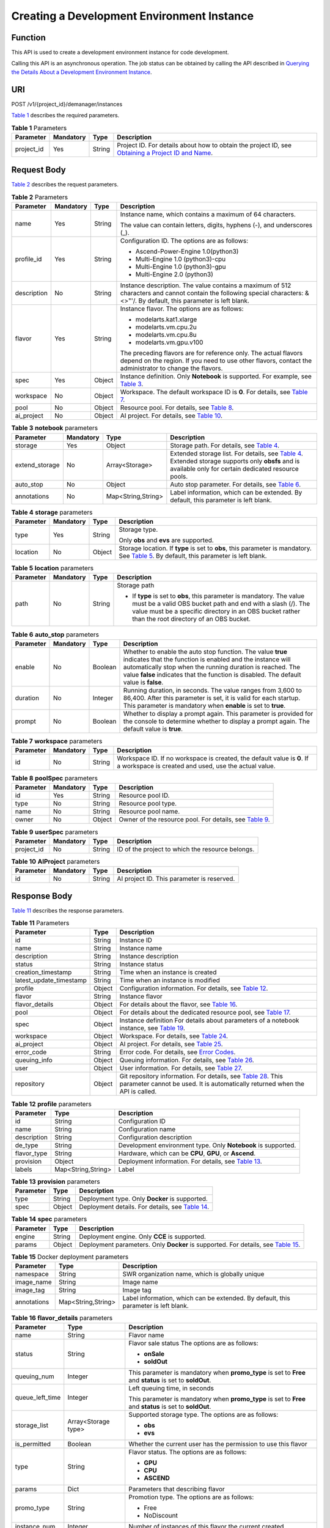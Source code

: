 Creating a Development Environment Instance
===========================================

Function
--------

This API is used to create a development environment instance for code development.

Calling this API is an asynchronous operation. The job status can be obtained by calling the API described in `Querying the Details About a Development Environment Instance <../devenviron/querying_the_details_about_a_development_environment_instance.html#modelarts030112>`__.

URI
---

POST /v1/{project_id}/demanager/instances

`Table 1 <#modelarts030110enustopic0136223949table569625523811>`__ describes the required parameters. 

.. _modelarts030110enustopic0136223949table569625523811:

.. table:: **Table 1** Parameters

   +------------+-----------+--------+----------------------------------------------------------------------------------------------------------------------------------------------------------------------------------+
   | Parameter  | Mandatory | Type   | Description                                                                                                                                                                      |
   +============+===========+========+==================================================================================================================================================================================+
   | project_id | Yes       | String | Project ID. For details about how to obtain the project ID, see `Obtaining a Project ID and Name <../common_parameters/obtaining_a_project_id_and_name.html#modelarts030147>`__. |
   +------------+-----------+--------+----------------------------------------------------------------------------------------------------------------------------------------------------------------------------------+

Request Body
------------

`Table 2 <#modelarts030110enustopic0136223949table2542581515>`__ describes the request parameters. 

.. _modelarts030110enustopic0136223949table2542581515:

.. table:: **Table 2** Parameters

   +-----------------+-----------------+-----------------+-----------------------------------------------------------------------------------------------------------------------------------------------------------------------------+
   | Parameter       | Mandatory       | Type            | Description                                                                                                                                                                 |
   +=================+=================+=================+=============================================================================================================================================================================+
   | name            | Yes             | String          | Instance name, which contains a maximum of 64 characters.                                                                                                                   |
   |                 |                 |                 |                                                                                                                                                                             |
   |                 |                 |                 | The value can contain letters, digits, hyphens (-), and underscores (_).                                                                                                    |
   +-----------------+-----------------+-----------------+-----------------------------------------------------------------------------------------------------------------------------------------------------------------------------+
   | profile_id      | Yes             | String          | Configuration ID. The options are as follows:                                                                                                                               |
   |                 |                 |                 |                                                                                                                                                                             |
   |                 |                 |                 | -  Ascend-Power-Engine 1.0(python3)                                                                                                                                         |
   |                 |                 |                 | -  Multi-Engine 1.0 (python3)-cpu                                                                                                                                           |
   |                 |                 |                 | -  Multi-Engine 1.0 (python3)-gpu                                                                                                                                           |
   |                 |                 |                 | -  Multi-Engine 2.0 (python3)                                                                                                                                               |
   +-----------------+-----------------+-----------------+-----------------------------------------------------------------------------------------------------------------------------------------------------------------------------+
   | description     | No              | String          | Instance description. The value contains a maximum of 512 characters and cannot contain the following special characters: &<>"'/. By default, this parameter is left blank. |
   +-----------------+-----------------+-----------------+-----------------------------------------------------------------------------------------------------------------------------------------------------------------------------+
   | flavor          | Yes             | String          | Instance flavor. The options are as follows:                                                                                                                                |
   |                 |                 |                 |                                                                                                                                                                             |
   |                 |                 |                 | -  modelarts.kat1.xlarge                                                                                                                                                    |
   |                 |                 |                 | -  modelarts.vm.cpu.2u                                                                                                                                                      |
   |                 |                 |                 | -  modelarts.vm.cpu.8u                                                                                                                                                      |
   |                 |                 |                 | -  modelarts.vm.gpu.v100                                                                                                                                                    |
   |                 |                 |                 |                                                                                                                                                                             |
   |                 |                 |                 | The preceding flavors are for reference only. The actual flavors depend on the region. If you need to use other flavors, contact the administrator to change the flavors.   |
   +-----------------+-----------------+-----------------+-----------------------------------------------------------------------------------------------------------------------------------------------------------------------------+
   | spec            | Yes             | Object          | Instance definition. Only **Notebook** is supported. For example, see `Table 3 <#modelarts030110enustopic0136223949table1661540121718>`__.                                  |
   +-----------------+-----------------+-----------------+-----------------------------------------------------------------------------------------------------------------------------------------------------------------------------+
   | workspace       | No              | Object          | Workspace. The default workspace ID is **0**. For details, see `Table 7 <#modelarts030110enustopic0136223949table195831523711>`__.                                          |
   +-----------------+-----------------+-----------------+-----------------------------------------------------------------------------------------------------------------------------------------------------------------------------+
   | pool            | No              | Object          | Resource pool. For details, see `Table 8 <#modelarts030110enustopic0136223949requestpoolspec>`__.                                                                           |
   +-----------------+-----------------+-----------------+-----------------------------------------------------------------------------------------------------------------------------------------------------------------------------+
   | ai_project      | No              | Object          | AI project. For details, see `Table 10 <#modelarts030110enustopic0136223949requestaiproject>`__.                                                                            |
   +-----------------+-----------------+-----------------+-----------------------------------------------------------------------------------------------------------------------------------------------------------------------------+



.. _modelarts030110enustopic0136223949table1661540121718:

.. table:: **Table 3** **notebook** parameters

   +----------------+-----------+--------------------+-----------------------------------------------------------------------------------------------------------------------------------------------------------------------------------------------------------------+
   | Parameter      | Mandatory | Type               | Description                                                                                                                                                                                                     |
   +================+===========+====================+=================================================================================================================================================================================================================+
   | storage        | Yes       | Object             | Storage path. For details, see `Table 4 <#modelarts030110enustopic0136223949table14531721311>`__.                                                                                                               |
   +----------------+-----------+--------------------+-----------------------------------------------------------------------------------------------------------------------------------------------------------------------------------------------------------------+
   | extend_storage | No        | Array<Storage>     | Extended storage list. For details, see `Table 4 <#modelarts030110enustopic0136223949table14531721311>`__. Extended storage supports only **obsfs** and is available only for certain dedicated resource pools. |
   +----------------+-----------+--------------------+-----------------------------------------------------------------------------------------------------------------------------------------------------------------------------------------------------------------+
   | auto_stop      | No        | Object             | Auto stop parameter. For details, see `Table 6 <#modelarts030110enustopic0136223949table756291982911>`__.                                                                                                       |
   +----------------+-----------+--------------------+-----------------------------------------------------------------------------------------------------------------------------------------------------------------------------------------------------------------+
   | annotations    | No        | Map<String,String> | Label information, which can be extended. By default, this parameter is left blank.                                                                                                                             |
   +----------------+-----------+--------------------+-----------------------------------------------------------------------------------------------------------------------------------------------------------------------------------------------------------------+



.. _modelarts030110enustopic0136223949table14531721311:

.. table:: **Table 4** **storage** parameters

   +-----------------+-----------------+-----------------+------------------------------------------------------------------------------------------------------------------------------------------------------------------------------------------------+
   | Parameter       | Mandatory       | Type            | Description                                                                                                                                                                                    |
   +=================+=================+=================+================================================================================================================================================================================================+
   | type            | Yes             | String          | Storage type.                                                                                                                                                                                  |
   |                 |                 |                 |                                                                                                                                                                                                |
   |                 |                 |                 | Only **obs** and **evs** are supported.                                                                                                                                                        |
   +-----------------+-----------------+-----------------+------------------------------------------------------------------------------------------------------------------------------------------------------------------------------------------------+
   | location        | No              | Object          | Storage location. If **type** is set to **obs**, this parameter is mandatory. See `Table 5 <#modelarts030110enustopic0136223949table10263721145>`__. By default, this parameter is left blank. |
   +-----------------+-----------------+-----------------+------------------------------------------------------------------------------------------------------------------------------------------------------------------------------------------------+



.. _modelarts030110enustopic0136223949table10263721145:

.. table:: **Table 5** **location** parameters

   +-----------------+-----------------+-----------------+---------------------------------------------------------------------------------------------------------------------------------------------------------------------------------------------------------------------------------------------+
   | Parameter       | Mandatory       | Type            | Description                                                                                                                                                                                                                                 |
   +=================+=================+=================+=============================================================================================================================================================================================================================================+
   | path            | No              | String          | Storage path                                                                                                                                                                                                                                |
   |                 |                 |                 |                                                                                                                                                                                                                                             |
   |                 |                 |                 | -  If **type** is set to **obs**, this parameter is mandatory. The value must be a valid OBS bucket path and end with a slash (/). The value must be a specific directory in an OBS bucket rather than the root directory of an OBS bucket. |
   +-----------------+-----------------+-----------------+---------------------------------------------------------------------------------------------------------------------------------------------------------------------------------------------------------------------------------------------+



.. _modelarts030110enustopic0136223949table756291982911:

.. table:: **Table 6** **auto_stop** parameters

   +-----------+-----------+---------+---------------------------------------------------------------------------------------------------------------------------------------------------------------------------------------------------------------------------------------------------------------------------------+
   | Parameter | Mandatory | Type    | Description                                                                                                                                                                                                                                                                     |
   +===========+===========+=========+=================================================================================================================================================================================================================================================================================+
   | enable    | No        | Boolean | Whether to enable the auto stop function. The value **true** indicates that the function is enabled and the instance will automatically stop when the running duration is reached. The value **false** indicates that the function is disabled. The default value is **false**. |
   +-----------+-----------+---------+---------------------------------------------------------------------------------------------------------------------------------------------------------------------------------------------------------------------------------------------------------------------------------+
   | duration  | No        | Integer | Running duration, in seconds. The value ranges from 3,600 to 86,400. After this parameter is set, it is valid for each startup. This parameter is mandatory when **enable** is set to **true**.                                                                                 |
   +-----------+-----------+---------+---------------------------------------------------------------------------------------------------------------------------------------------------------------------------------------------------------------------------------------------------------------------------------+
   | prompt    | No        | Boolean | Whether to display a prompt again. This parameter is provided for the console to determine whether to display a prompt again. The default value is **true**.                                                                                                                    |
   +-----------+-----------+---------+---------------------------------------------------------------------------------------------------------------------------------------------------------------------------------------------------------------------------------------------------------------------------------+



.. _modelarts030110enustopic0136223949table195831523711:

.. table:: **Table 7** **workspace** parameters

   +-----------+-----------+--------+---------------------------------------------------------------------------------------------------------------------------------+
   | Parameter | Mandatory | Type   | Description                                                                                                                     |
   +===========+===========+========+=================================================================================================================================+
   | id        | No        | String | Workspace ID. If no workspace is created, the default value is **0**. If a workspace is created and used, use the actual value. |
   +-----------+-----------+--------+---------------------------------------------------------------------------------------------------------------------------------+



.. _modelarts030110enustopic0136223949requestpoolSpec:

.. table:: **Table 8** **poolSpec** parameters

   +-----------+-----------+--------+----------------------------------------------------------------------------------------------------------------+
   | Parameter | Mandatory | Type   | Description                                                                                                    |
   +===========+===========+========+================================================================================================================+
   | id        | Yes       | String | Resource pool ID.                                                                                              |
   +-----------+-----------+--------+----------------------------------------------------------------------------------------------------------------+
   | type      | No        | String | Resource pool type.                                                                                            |
   +-----------+-----------+--------+----------------------------------------------------------------------------------------------------------------+
   | name      | No        | String | Resource pool name.                                                                                            |
   +-----------+-----------+--------+----------------------------------------------------------------------------------------------------------------+
   | owner     | No        | Object | Owner of the resource pool. For details, see `Table 9 <#modelarts030110enustopic0136223949requestuserspec>`__. |
   +-----------+-----------+--------+----------------------------------------------------------------------------------------------------------------+



.. _modelarts030110enustopic0136223949requestuserSpec:

.. table:: **Table 9** **userSpec** parameters

   +------------+-----------+--------+--------------------------------------------------+
   | Parameter  | Mandatory | Type   | Description                                      |
   +============+===========+========+==================================================+
   | project_id | No        | String | ID of the project to which the resource belongs. |
   +------------+-----------+--------+--------------------------------------------------+



.. _modelarts030110enustopic0136223949requestAIProject:

.. table:: **Table 10** **AIProject** parameters

   ========= ========= ====== ==========================================
   Parameter Mandatory Type   Description
   ========= ========= ====== ==========================================
   id        No        String AI project ID. This parameter is reserved.
   ========= ========= ====== ==========================================

Response Body
-------------

`Table 11 <#modelarts030110enustopic0136223949table1282791914324>`__ describes the response parameters. 

.. _modelarts030110enustopic0136223949table1282791914324:

.. table:: **Table 11** Parameters

   +-------------------------+--------+---------------------------------------------------------------------------------------------------------------------------------------------------------------------------------------------------------+
   | Parameter               | Type   | Description                                                                                                                                                                                             |
   +=========================+========+=========================================================================================================================================================================================================+
   | id                      | String | Instance ID                                                                                                                                                                                             |
   +-------------------------+--------+---------------------------------------------------------------------------------------------------------------------------------------------------------------------------------------------------------+
   | name                    | String | Instance name                                                                                                                                                                                           |
   +-------------------------+--------+---------------------------------------------------------------------------------------------------------------------------------------------------------------------------------------------------------+
   | description             | String | Instance description                                                                                                                                                                                    |
   +-------------------------+--------+---------------------------------------------------------------------------------------------------------------------------------------------------------------------------------------------------------+
   | status                  | String | Instance status                                                                                                                                                                                         |
   +-------------------------+--------+---------------------------------------------------------------------------------------------------------------------------------------------------------------------------------------------------------+
   | creation_timestamp      | String | Time when an instance is created                                                                                                                                                                        |
   +-------------------------+--------+---------------------------------------------------------------------------------------------------------------------------------------------------------------------------------------------------------+
   | latest_update_timestamp | String | Time when an instance is modified                                                                                                                                                                       |
   +-------------------------+--------+---------------------------------------------------------------------------------------------------------------------------------------------------------------------------------------------------------+
   | profile                 | Object | Configuration information. For details, see `Table 12 <#modelarts030110enustopic0136223949table14360146192514>`__.                                                                                      |
   +-------------------------+--------+---------------------------------------------------------------------------------------------------------------------------------------------------------------------------------------------------------+
   | flavor                  | String | Instance flavor                                                                                                                                                                                         |
   +-------------------------+--------+---------------------------------------------------------------------------------------------------------------------------------------------------------------------------------------------------------+
   | flavor_details          | Object | For details about the flavor, see `Table 16 <#modelarts030110enustopic0136223949table15315195310273>`__.                                                                                                |
   +-------------------------+--------+---------------------------------------------------------------------------------------------------------------------------------------------------------------------------------------------------------+
   | pool                    | Object | For details about the dedicated resource pool, see `Table 17 <#modelarts030110enustopic0136223949table1757552712913>`__.                                                                                |
   +-------------------------+--------+---------------------------------------------------------------------------------------------------------------------------------------------------------------------------------------------------------+
   | spec                    | Object | Instance definition For details about parameters of a notebook instance, see `Table 19 <#modelarts030110enustopic0136223949table8449155512217>`__.                                                      |
   +-------------------------+--------+---------------------------------------------------------------------------------------------------------------------------------------------------------------------------------------------------------+
   | workspace               | Object | Workspace. For details, see `Table 24 <#modelarts030110enustopic0136223949table11410143081110>`__.                                                                                                      |
   +-------------------------+--------+---------------------------------------------------------------------------------------------------------------------------------------------------------------------------------------------------------+
   | ai_project              | Object | AI project. For details, see `Table 25 <#modelarts030110enustopic0136223949responseaiproject>`__.                                                                                                       |
   +-------------------------+--------+---------------------------------------------------------------------------------------------------------------------------------------------------------------------------------------------------------+
   | error_code              | String | Error code. For details, see `Error Codes <../common_parameters/error_codes.html>`__.                                                                                                                   |
   +-------------------------+--------+---------------------------------------------------------------------------------------------------------------------------------------------------------------------------------------------------------+
   | queuing_info            | Object | Queuing information. For details, see `Table 26 <#modelarts030110enustopic0136223949table1535133818408>`__.                                                                                             |
   +-------------------------+--------+---------------------------------------------------------------------------------------------------------------------------------------------------------------------------------------------------------+
   | user                    | Object | User information. For details, see `Table 27 <#modelarts030110enustopic0136223949table478950164319>`__.                                                                                                 |
   +-------------------------+--------+---------------------------------------------------------------------------------------------------------------------------------------------------------------------------------------------------------+
   | repository              | Object | Git repository information. For details, see `Table 28 <#modelarts030110enustopic0136223949table63971252184512>`__. This parameter cannot be used. It is automatically returned when the API is called. |
   +-------------------------+--------+---------------------------------------------------------------------------------------------------------------------------------------------------------------------------------------------------------+



.. _modelarts030110enustopic0136223949table14360146192514:

.. table:: **Table 12** **profile** parameters

   +-------------+--------------------+---------------------------------------------------------------------------------------------------------------+
   | Parameter   | Type               | Description                                                                                                   |
   +=============+====================+===============================================================================================================+
   | id          | String             | Configuration ID                                                                                              |
   +-------------+--------------------+---------------------------------------------------------------------------------------------------------------+
   | name        | String             | Configuration name                                                                                            |
   +-------------+--------------------+---------------------------------------------------------------------------------------------------------------+
   | description | String             | Configuration description                                                                                     |
   +-------------+--------------------+---------------------------------------------------------------------------------------------------------------+
   | de_type     | String             | Development environment type. Only **Notebook** is supported.                                                 |
   +-------------+--------------------+---------------------------------------------------------------------------------------------------------------+
   | flavor_type | String             | Hardware, which can be **CPU**, **GPU**, or **Ascend**.                                                       |
   +-------------+--------------------+---------------------------------------------------------------------------------------------------------------+
   | provision   | Object             | Deployment information. For details, see `Table 13 <#modelarts030110enustopic0136223949table108415111491>`__. |
   +-------------+--------------------+---------------------------------------------------------------------------------------------------------------+
   | labels      | Map<String,String> | Label                                                                                                         |
   +-------------+--------------------+---------------------------------------------------------------------------------------------------------------+



.. _modelarts030110enustopic0136223949table108415111491:

.. table:: **Table 13** **provision** parameters

   +-----------+--------+-----------------------------------------------------------------------------------------------------------+
   | Parameter | Type   | Description                                                                                               |
   +===========+========+===========================================================================================================+
   | type      | String | Deployment type. Only **Docker** is supported.                                                            |
   +-----------+--------+-----------------------------------------------------------------------------------------------------------+
   | spec      | Object | Deployment details. For details, see `Table 14 <#modelarts030110enustopic0136223949table368911231548>`__. |
   +-----------+--------+-----------------------------------------------------------------------------------------------------------+



.. _modelarts030110enustopic0136223949table368911231548:

.. table:: **Table 14** **spec** parameters

   +-----------+--------+--------------------------------------------------------------------------------------------------------------------------------------------+
   | Parameter | Type   | Description                                                                                                                                |
   +===========+========+============================================================================================================================================+
   | engine    | String | Deployment engine. Only **CCE** is supported.                                                                                              |
   +-----------+--------+--------------------------------------------------------------------------------------------------------------------------------------------+
   | params    | Object | Deployment parameters. Only **Docker** is supported. For details, see `Table 15 <#modelarts030110enustopic0136223949table932452015018>`__. |
   +-----------+--------+--------------------------------------------------------------------------------------------------------------------------------------------+



.. _modelarts030110enustopic0136223949table932452015018:

.. table:: **Table 15** Docker deployment parameters

   +-------------+--------------------+-------------------------------------------------------------------------------------+
   | Parameter   | Type               | Description                                                                         |
   +=============+====================+=====================================================================================+
   | namespace   | String             | SWR organization name, which is globally unique                                     |
   +-------------+--------------------+-------------------------------------------------------------------------------------+
   | image_name  | String             | Image name                                                                          |
   +-------------+--------------------+-------------------------------------------------------------------------------------+
   | image_tag   | String             | Image tag                                                                           |
   +-------------+--------------------+-------------------------------------------------------------------------------------+
   | annotations | Map<String,String> | Label information, which can be extended. By default, this parameter is left blank. |
   +-------------+--------------------+-------------------------------------------------------------------------------------+



.. _modelarts030110enustopic0136223949table15315195310273:

.. table:: **Table 16** **flavor_details** parameters

   +-----------------------+-----------------------+----------------------------------------------------------------------------------------------------------+
   | Parameter             | Type                  | Description                                                                                              |
   +=======================+=======================+==========================================================================================================+
   | name                  | String                | Flavor name                                                                                              |
   +-----------------------+-----------------------+----------------------------------------------------------------------------------------------------------+
   | status                | String                | Flavor sale status The options are as follows:                                                           |
   |                       |                       |                                                                                                          |
   |                       |                       | -  **onSale**                                                                                            |
   |                       |                       | -  **soldOut**                                                                                           |
   +-----------------------+-----------------------+----------------------------------------------------------------------------------------------------------+
   | queuing_num           | Integer               | This parameter is mandatory when **promo_type** is set to **Free** and **status** is set to **soldOut**. |
   +-----------------------+-----------------------+----------------------------------------------------------------------------------------------------------+
   | queue_left_time       | Integer               | Left queuing time, in seconds                                                                            |
   |                       |                       |                                                                                                          |
   |                       |                       | This parameter is mandatory when **promo_type** is set to **Free** and **status** is set to **soldOut**. |
   +-----------------------+-----------------------+----------------------------------------------------------------------------------------------------------+
   | storage_list          | Array<Storage type>   | Supported storage type. The options are as follows:                                                      |
   |                       |                       |                                                                                                          |
   |                       |                       | -  **obs**                                                                                               |
   |                       |                       | -  **evs**                                                                                               |
   +-----------------------+-----------------------+----------------------------------------------------------------------------------------------------------+
   | is_permitted          | Boolean               | Whether the current user has the permission to use this flavor                                           |
   +-----------------------+-----------------------+----------------------------------------------------------------------------------------------------------+
   | type                  | String                | Flavor status. The options are as follows:                                                               |
   |                       |                       |                                                                                                          |
   |                       |                       | -  **GPU**                                                                                               |
   |                       |                       | -  **CPU**                                                                                               |
   |                       |                       | -  **ASCEND**                                                                                            |
   +-----------------------+-----------------------+----------------------------------------------------------------------------------------------------------+
   | params                | Dict                  | Parameters that describing flavor                                                                        |
   +-----------------------+-----------------------+----------------------------------------------------------------------------------------------------------+
   | promo_type            | String                | Promotion type. The options are as follows:                                                              |
   |                       |                       |                                                                                                          |
   |                       |                       | -  Free                                                                                                  |
   |                       |                       | -  NoDiscount                                                                                            |
   +-----------------------+-----------------------+----------------------------------------------------------------------------------------------------------+
   | instance_num          | Integer               | Number of instances of this flavor the current created                                                   |
   +-----------------------+-----------------------+----------------------------------------------------------------------------------------------------------+
   | duration              | Integer               | Auto stop time after startup, in seconds                                                                 |
   +-----------------------+-----------------------+----------------------------------------------------------------------------------------------------------+
   | store_time            | Integer               | Maximum retention period of an inactive instance of this flavor in the database, in hours                |
   |                       |                       |                                                                                                          |
   |                       |                       | The default value is **-1**, indicating that the instance can be permanently saved.                      |
   +-----------------------+-----------------------+----------------------------------------------------------------------------------------------------------+
   | billing_flavor        | String                | Billing specifications. If this field is left blank, the specifications name is used for billing.        |
   +-----------------------+-----------------------+----------------------------------------------------------------------------------------------------------+
   | billing_params        | Integer               | Billing ratio This parameter is mandatory when **billing_flavor** is specified.                          |
   +-----------------------+-----------------------+----------------------------------------------------------------------------------------------------------+



.. _modelarts030110enustopic0136223949table1757552712913:

.. table:: **Table 17** **pool** parameters

   +-----------+--------+--------------------------------------------------------------------------------------------------------------------------------------------------------------+
   | Parameter | Type   | Description                                                                                                                                                  |
   +===========+========+==============================================================================================================================================================+
   | id        | String | ID of a resource pool                                                                                                                                        |
   +-----------+--------+--------------------------------------------------------------------------------------------------------------------------------------------------------------+
   | name      | String | Name of a resource pool                                                                                                                                      |
   +-----------+--------+--------------------------------------------------------------------------------------------------------------------------------------------------------------+
   | type      | String | Type of a resource pool. **USER_DEFINED** indicates a dedicated resource pool.                                                                               |
   +-----------+--------+--------------------------------------------------------------------------------------------------------------------------------------------------------------+
   | owner     | Object | This parameter is mandatory when **type** is set to **USER_DEFINED**. For details, see `Table 18 <#modelarts030110enustopic0136223949table1532233153818>`__. |
   +-----------+--------+--------------------------------------------------------------------------------------------------------------------------------------------------------------+



.. _modelarts030110enustopic0136223949table1532233153818:

.. table:: **Table 18** **owner** parameters

   ========== ====== ===========
   Parameter  Type   Description
   ========== ====== ===========
   project_id String Project ID
   ========== ====== ===========



.. _modelarts030110enustopic0136223949table8449155512217:

.. table:: **Table 19** **notebook** parameters

   +-----------------------------+-----------------------+---------------------------------------------------------------------------------------------------------------------------------------------------------------------------------------------------------+
   | Parameter                   | Type                  | Description                                                                                                                                                                                             |
   +=============================+=======================+=========================================================================================================================================================================================================+
   | log_path                    | String                | Path for storing custom image logs                                                                                                                                                                      |
   +-----------------------------+-----------------------+---------------------------------------------------------------------------------------------------------------------------------------------------------------------------------------------------------+
   | custom_script_path          | String                | Path for storing custom initialization scripts used when a notebook instance is started                                                                                                                 |
   +-----------------------------+-----------------------+---------------------------------------------------------------------------------------------------------------------------------------------------------------------------------------------------------+
   | storage                     | Object                | Storage path. For details, see `Table 20 <#modelarts030110enustopic0136223949table9228954163219>`__.                                                                                                    |
   +-----------------------------+-----------------------+---------------------------------------------------------------------------------------------------------------------------------------------------------------------------------------------------------+
   | credential                  | Object                | AK and SK for accessing OBS. For details, see `Table 30 <#modelarts030110enustopic0136223949table970685216555>`__.                                                                                      |
   +-----------------------------+-----------------------+---------------------------------------------------------------------------------------------------------------------------------------------------------------------------------------------------------+
   | repository                  | Object                | Git repository information. For details, see `Table 28 <#modelarts030110enustopic0136223949table63971252184512>`__. This parameter cannot be used. It is automatically returned when the API is called. |
   +-----------------------------+-----------------------+---------------------------------------------------------------------------------------------------------------------------------------------------------------------------------------------------------+
   | resource_reserved_timestamp | Integer               | Time when the resource is reserved                                                                                                                                                                      |
   +-----------------------------+-----------------------+---------------------------------------------------------------------------------------------------------------------------------------------------------------------------------------------------------+
   | auto_stop                   | Object                | Auto stop parameter. For details, see `Table 23 <#modelarts030110enustopic0136223949table14279174582613>`__.                                                                                            |
   +-----------------------------+-----------------------+---------------------------------------------------------------------------------------------------------------------------------------------------------------------------------------------------------+
   | failed_reasons              | Object                | Cause for a creation or startup failure. For details, see `Table 22 <#modelarts030110enustopic0136223949table72771614152013>`__.                                                                        |
   +-----------------------------+-----------------------+---------------------------------------------------------------------------------------------------------------------------------------------------------------------------------------------------------+
   | annotations                 | Map<String,String>    | Annotations                                                                                                                                                                                             |
   |                             |                       |                                                                                                                                                                                                         |
   |                             |                       | The generated URL cannot be directly accessed.                                                                                                                                                          |
   +-----------------------------+-----------------------+---------------------------------------------------------------------------------------------------------------------------------------------------------------------------------------------------------+
   | extend_params               | Map<String,String>    | Extended parameter                                                                                                                                                                                      |
   +-----------------------------+-----------------------+---------------------------------------------------------------------------------------------------------------------------------------------------------------------------------------------------------+



.. _modelarts030110enustopic0136223949table9228954163219:

.. table:: **Table 20** **storage** parameters

   +-----------------------+-----------------------+--------------------------------------------------------------------------------------------------------------------------------------------------------------------------------------------------+
   | Parameter             | Type                  | Description                                                                                                                                                                                      |
   +=======================+=======================+==================================================================================================================================================================================================+
   | type                  | String                | Storage type.                                                                                                                                                                                    |
   |                       |                       |                                                                                                                                                                                                  |
   |                       |                       | Only **obs** and **evs** are supported.                                                                                                                                                          |
   +-----------------------+-----------------------+--------------------------------------------------------------------------------------------------------------------------------------------------------------------------------------------------+
   | location              | Object                | Storage location. If **type** is set to **obs**, this parameter is mandatory. See `Table 21 <#modelarts030110enustopic0136223949table212131963416>`__. By default, this parameter is left blank. |
   +-----------------------+-----------------------+--------------------------------------------------------------------------------------------------------------------------------------------------------------------------------------------------+



.. _modelarts030110enustopic0136223949table212131963416:

.. table:: **Table 21** **location** parameters

   +-----------------------+-----------------------+---------------------------------------------------------------------------------------------------------------------------------------------------------------------------------------------------------------------------------------------+
   | Parameter             | Type                  | Description                                                                                                                                                                                                                                 |
   +=======================+=======================+=============================================================================================================================================================================================================================================+
   | path                  | String                | Storage path                                                                                                                                                                                                                                |
   |                       |                       |                                                                                                                                                                                                                                             |
   |                       |                       | -  If **type** is set to **obs**, this parameter is mandatory. The value must be a valid OBS bucket path and end with a slash (/). The value must be a specific directory in an OBS bucket rather than the root directory of an OBS bucket. |
   +-----------------------+-----------------------+---------------------------------------------------------------------------------------------------------------------------------------------------------------------------------------------------------------------------------------------+
   | volume_size           | Integer               | If **type** is set to **obs**, this parameter does not need to be set.                                                                                                                                                                      |
   +-----------------------+-----------------------+---------------------------------------------------------------------------------------------------------------------------------------------------------------------------------------------------------------------------------------------+



.. _modelarts030110enustopic0136223949table72771614152013:

.. table:: **Table 22** **failed_reasons** parameters

   ========= ================== =============
   Parameter Type               Description
   ========= ================== =============
   code      String             Error code.
   message   String             Error message
   detail    Map<String,String> Error details
   ========= ================== =============



.. _modelarts030110enustopic0136223949table14279174582613:

.. table:: **Table 23** **auto_stop** parameters

   +----------------+---------+---------------------------------------------------------------------------------------+
   | Parameter      | Type    | Description                                                                           |
   +================+=========+=======================================================================================+
   | enable         | Boolean | Whether to enable the auto stop function                                              |
   +----------------+---------+---------------------------------------------------------------------------------------+
   | duration       | Integer | Running duration, in seconds                                                          |
   +----------------+---------+---------------------------------------------------------------------------------------+
   | prompt         | Boolean | Whether to display a prompt again. This parameter is provided for the console to use. |
   +----------------+---------+---------------------------------------------------------------------------------------+
   | stop_timestamp | Integer | Time when the instance stops. The value is a 13-digit timestamp.                      |
   +----------------+---------+---------------------------------------------------------------------------------------+
   | remain_time    | Integer | Remaining time before actual stop, in seconds                                         |
   +----------------+---------+---------------------------------------------------------------------------------------+



.. _modelarts030110enustopic0136223949table11410143081110:

.. table:: **Table 24** **workspace** parameters

   ========= ====== ============
   Parameter Type   Description
   ========= ====== ============
   id        String Workspace ID
   ========= ====== ============



.. _modelarts030110enustopic0136223949responseAIProject:

.. table:: **Table 25** **AIProject** parameters

   ========= ====== =============
   Parameter Type   Description
   ========= ====== =============
   id        String AI project ID
   ========= ====== =============



.. _modelarts030110enustopic0136223949table1535133818408:

.. table:: **Table 26** **queuing_info** parameters

   +-----------------------+-----------------------+---------------------------------------------------------------------------------------------------------------------------------------------------------------------------------+
   | Parameter             | Type                  | Description                                                                                                                                                                     |
   +=======================+=======================+=================================================================================================================================================================================+
   | id                    | String                | Instance ID                                                                                                                                                                     |
   +-----------------------+-----------------------+---------------------------------------------------------------------------------------------------------------------------------------------------------------------------------+
   | name                  | String                | Instance name                                                                                                                                                                   |
   +-----------------------+-----------------------+---------------------------------------------------------------------------------------------------------------------------------------------------------------------------------+
   | de_type               | String                | Development environment type. By default, all types are returned.                                                                                                               |
   |                       |                       |                                                                                                                                                                                 |
   |                       |                       | Only **Notebook** is supported.                                                                                                                                                 |
   +-----------------------+-----------------------+---------------------------------------------------------------------------------------------------------------------------------------------------------------------------------+
   | flavor                | String                | Instance flavor. By default, all types are returned.                                                                                                                            |
   +-----------------------+-----------------------+---------------------------------------------------------------------------------------------------------------------------------------------------------------------------------+
   | flavor_details        | Object                | Flavor details, which display the flavor information and whether the flavor is sold out For details, see `Table 16 <#modelarts030110enustopic0136223949table15315195310273>`__. |
   +-----------------------+-----------------------+---------------------------------------------------------------------------------------------------------------------------------------------------------------------------------+
   | status                | String                | Instance status. By default, all statuses are returned, including:                                                                                                              |
   |                       |                       |                                                                                                                                                                                 |
   |                       |                       | -  **CREATE_QUEUING**                                                                                                                                                           |
   |                       |                       | -  **START_QUEUING**                                                                                                                                                            |
   +-----------------------+-----------------------+---------------------------------------------------------------------------------------------------------------------------------------------------------------------------------+
   | begin_timestamp       | Integer               | Time when an instance starts queuing. The value is a 13-digit timestamp.                                                                                                        |
   +-----------------------+-----------------------+---------------------------------------------------------------------------------------------------------------------------------------------------------------------------------+
   | remain_time           | Integer               | Left queuing time, in seconds                                                                                                                                                   |
   +-----------------------+-----------------------+---------------------------------------------------------------------------------------------------------------------------------------------------------------------------------+
   | end_timestamp         | Integer               | Time when an instance completes queuing. The value is a 13-digit timestamp.                                                                                                     |
   +-----------------------+-----------------------+---------------------------------------------------------------------------------------------------------------------------------------------------------------------------------+
   | rank                  | Integer               | Ranking of an instance in a queue                                                                                                                                               |
   +-----------------------+-----------------------+---------------------------------------------------------------------------------------------------------------------------------------------------------------------------------+



.. _modelarts030110enustopic0136223949table478950164319:

.. table:: **Table 27** **user** parameters

   ========= ====== ===========
   Parameter Type   Description
   ========= ====== ===========
   id        String User ID
   name      String Username
   ========= ====== ===========



.. _modelarts030110enustopic0136223949table63971252184512:

.. table:: **Table 28** **repository** parameters

   +-----------------+--------+----------------------------------------------------------------------------------------------------------------------+
   | Parameter       | Type   | Description                                                                                                          |
   +=================+========+======================================================================================================================+
   | id              | String | Repository ID                                                                                                        |
   +-----------------+--------+----------------------------------------------------------------------------------------------------------------------+
   | branch          | String | Repository branch                                                                                                    |
   +-----------------+--------+----------------------------------------------------------------------------------------------------------------------+
   | user_name       | String | Repository username                                                                                                  |
   +-----------------+--------+----------------------------------------------------------------------------------------------------------------------+
   | user_email      | String | Repository user mailbox                                                                                              |
   +-----------------+--------+----------------------------------------------------------------------------------------------------------------------+
   | type            | String | Repository type. The options are **CodeClub** and **GitHub**.                                                        |
   +-----------------+--------+----------------------------------------------------------------------------------------------------------------------+
   | connection_info | Object | Repository link information. For details, see `Table 29 <#modelarts030110enustopic0136223949table13487192116490>`__. |
   +-----------------+--------+----------------------------------------------------------------------------------------------------------------------+



.. _modelarts030110enustopic0136223949table13487192116490:

.. table:: **Table 29** **connection_info** parameters

   +------------+--------+----------------------------------------------------------------------------------------------------------------+
   | Parameter  | Type   | Description                                                                                                    |
   +============+========+================================================================================================================+
   | protocol   | String | Repository link protocol. The options are **ssh** and **https**.                                               |
   +------------+--------+----------------------------------------------------------------------------------------------------------------+
   | url        | String | Repository link address                                                                                        |
   +------------+--------+----------------------------------------------------------------------------------------------------------------+
   | credential | Object | Certificate information. For details, see `Table 30 <#modelarts030110enustopic0136223949table970685216555>`__. |
   +------------+--------+----------------------------------------------------------------------------------------------------------------+



.. _modelarts030110enustopic0136223949table970685216555:

.. table:: **Table 30** **credential** parameters

   =============== ====== =======================
   Parameter       Type   Description
   =============== ====== =======================
   ssh_private_key String SSH private certificate
   access_token    String OAuth token of GitHub
   =============== ====== =======================

Samples
-------

The following shows how to create the **notebook-instance** instance with ID **Python3-gpu**.

-  Sample request

   .. code-block::

      {
          "name": "notebook-instance",
          "description": "",
          "profile_id": "Multi-Engine 1.0 (python3)-gpu",
          "flavor": "modelarts.bm.gpu.v100NV32",
          "spec": {
              "storage": {
                  "location": {
                      "volume_size": 5
                  },
                  "type": "evs"
              },
              "auto_stop": {
                  "enable": true,
                  "duration": 3600
              }
          },
          "workspace": {
              "id": "0"
          }
      }

-  Successful sample response

   .. code-block::

      {
          "ai_project": {
              "id": "default-ai-project"
          },
          "creation_timestamp": "1594887749962",
          "description": "",
          "flavor": "modelarts.bm.gpu.v100NV32",
          "flavor_details": {
              "name": "modelarts.bm.gpu.v100NV32",
              "params": {
                  "CPU": 8,
                  "GPU": 1,
                  "gpu_type": "v100NV32",
                  "memory": "64GiB"
              },
              "status": "onSale",
              "type": "GPU"
          },
          "id": "DE-7d558ef8-c73d-11ea-964c-0255ac100033",
          "latest_update_timestamp": "1594887749962",
          "name": "notebook-c6fd",
          "profile": {
              "de_type": "Notebook",
              "description": "multi engine, gpu, python 3.6 for notebook",
              "flavor_type": "GPU",
              "id": "Multi-Engine 1.0 (python3)-gpu",
              "name": "Multi-Engine 1.0 (python3)-gpu",
              "provision": {
                  "annotations": {
                      "category": "Multi-Engine 1.0",
                      
                      "type": "system"
                  },
                  "spec": {
                      "engine": "CCE",
                      "params": {
                          "image_name": "mul-kernel-gpu-cuda-cp36",
                          "image_tag": "2.0.5-B003",
                          "namespace": "atelier"
                      }
                  },
                  "type": "Docker"
              }
          },
          "spec": {
              "annotations": {
                  "target_domain": "https://xxx",
                  "url": ""
              },
              "auto_stop": {
                  "duration": 3600,
                  "enable": true,
                  "prompt": true
              },
              "extend_params": null,
              "failed_reasons": null,
              "repository": null,
              "extend_storage": null,
              "storage": {
                  "location": {
                      "path": "/home/ma-user/work",
                      "volume_size": 5,
                      "volume_unit": "GB"
                  },
                  "type": "evs"
              }
          },
          "status": "CREATING",
          "user": {
              "id": "15dda26361214ca2a5953917d2f48ffb",
              "name": "ops_dev_env"
          },
          "workspace": {
              "id": "0"
          }
      }

-  Failed sample response

   .. code-block::

      {
          "error_message": "The param path needs to end with /.",
          "error_code": "ModelArts.6318"
      }

Status Code
-----------

For details about the status code, see `Status Code <../common_parameters/status_code.html#modelarts030094>`__.


